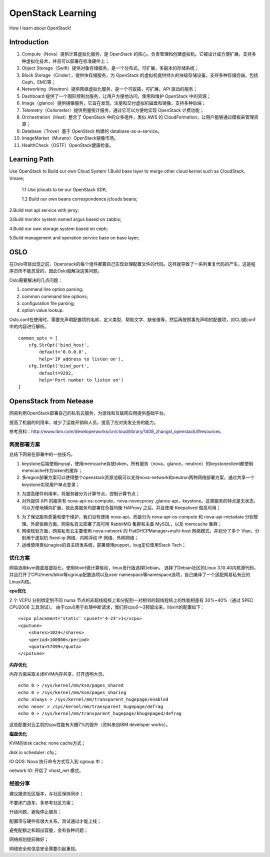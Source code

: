 


================================
OpenStack Learning
================================
How I learn about OpenStack!

Introduction
================================
1. Compute（Nova）提供计算虚拟化服务，是 OpenStack 的核心，负责管理和创建虚拟机。它被设计成方便扩展，支持多种虚拟化技术，并且可以部署在标准硬件上；
#. Object Storage（Swift）提供对象存储服务，是一个分布式，可扩展，多副本的存储系统；
#. Block Storage（Cinder），提供块存储服务，为 OpenStack 的虚拟机提供持久的块级存储设备。支持多种存储后端，包括 Ceph，EMC等；
#. Networking（Neutron）提供网络虚拟化服务，是一个可拔插，可扩展，API 驱动的服务；
#. Dashboard 提供了一个图形控制台服务，让用户方便地访问，使用和维护 OpenStack 中的资源；
#. Image（glance）提供镜像服务，它旨在发现，注册和交付虚拟机磁盘和镜像，支持多种后端；
#. Telemetry（Ceilometer）提供用量统计服务，通过它可以方便地实现 OpenStack 计费功能；
#. Orchestration（Heat）整合了 OpenStack 中的众多组件，类似 AWS 的 CloudFormation，让用户能够通过模板来管理资源；
#. Database（Trove）基于 OpenStack 构建的 database-as-a-service。
#. ImageMarket（Murano）OpenStack镜像市场。
#. HealthCheck（OSTF）OpenStack健康检查。


Learning Path
================================
Use OpenStack to Build our own Cloud System
1.Build base layer to merge other cloud kernel such as CloudStack, Vmare;

    1.1 Use jclouds to be our OpenStack SDK;
    
    1.2 Build our own beans correspondence jclouds beans;

2.Build rest api service with jersy;

3.Build monitor system named argus based on zabbix;

4.Build our own storage system based on ceph;

5.Build management and operation service base on base layer;

OSLO
==============================
在Oslo项目出现之前，Openstack的每个组件都要自己实现处理配置文件的代码，这样就导致了一系列重复代码的产生，这是程序员所不能忍受的，因此Oslo就解决这类问题。

Oslo需要解决的几点问题：

1) command line option parsing;
2) common command line options;
3) configuration file parsing;
4) option value lookup.

Oslo.conf在使用时，需要先声明配置项的名称、定义类型、帮助文字、缺省值等，然后再按照事先声明的配置项，对CLI或conf中的内容进行解析。

::

    common_opts = [
        cfg.StrOpt('bind_host',
            default='0.0.0.0',
            help='IP address to listen on'),
        cfg.IntOpt('bind_port',
            default=9292,
            help='Port number to listen on')
    ]

OpensStack from Netease
================================
网易利用OpenStack部署自己的私有云服务，为游戏和互联网应用提供基础平台。

提高了机器的利用率，减少了运维开销和人员，提高了应对突发业务的能力。

参考资料：http://www.ibm.com/developerworks/cn/cloud/library/1408_zhangxl_openstack/#resources.

网易部署方案
--------------------------------
总结下网易在部署中的一些技巧。

1. keystone后端使用mysql，使用memcache存放token，所有服务（nova，glance，neutron）的keystoneclient都使用memcache作为token的缓存；
2. 多region部署方案可以使得整个openstack资源池既可以支持nova-network和neutron两种网络部署方案，通过共享一个keystone实现用户单点登录；

.. image:: images/openstack_multiregion.jpg

3. 为提高硬件利用率，将服务器分为计算节点，控制计算节点；
4. 对外提供 API 的服务有 nova-api-os-compute，nova-novncproxy ,glance-api，keystone。这类服务的特点是无状态，可以方便地横向扩展，故此类服务均部署在负载均衡 HAProxy 之后，并且使用 Keepalived 做高可用；

.. image:: images/openstack_node.jpg

5. 为了保证服务质量和便于维护，我们没有使用 nova-api，而是分为 nova-api-os-compute 和 nova-api-metadata 分别管理。外部依赖方面，网易私有云部署了高可用 RabbitMQ 集群和主备 MySQL，以及 memcache 集群；
6. 网络规划方面，网易私有云主要使用 nova-network 的 FlatDHCPManager+multi-host 网络模式，并划分了多个 Vlan，分别用于虚拟机 fixed-ip 网络、内网浮动 IP 网络、外网网络；
7. 运维使用类似nagios的自主研发系统，部署使用puppet，bug定位使用Stack Tach；

优化方案
--------------------------------
网易选用kvm做底层虚拟化，使用libvirt做计算驱动，linux发行版选择Debian。
选择了Debian社区的Linux 3.10.40内核源代码，并且打开了CPU/mem/blkio等cgroup配置选项以及user namespace等namespace选项，自己编译了一个适配网易私有云的Linux内核。

**cpu优化**

2 个 VCPU 分别绑定到不同 numa 节点的非超线程核上和分配到一对相邻的超线程核上的性能相差有 30%~40%（通过 SPEC CPU2006 工具测试）。
由于cpu0用于处理中断请求，我们将cpu0～3预留出来，libvirt的配置如下：

::

    <vcpu placement='static' cpuset='4-23'>1</vcpu>
    <cputune>
        <shares>1024</shares>
        <period>100000</period>
        <quota>57499</quota>
    </cputune>

**内存优化**

内存方面采取关闭KVM内存共享，打开透明大页。

::

    echo 0 > /sys/kernel/mm/ksm/pages_shared
    echo 0 > /sys/kernel/mm/ksm/pages_sharing
    echo always > /sys/kernel/mm/transparent_hugepage/enabled
    echo never > /sys/kernel/mm/transparent_hugepage/defrag
    echo 0 > /sys/kernel/mm/transparent_hugepage/khugepaged/defrag

这些配置对云主机的cpu性能有大概7%的提升（资料来自IBM developer works）。


**磁盘优化**

KVM的disk cache: none cache方式；

disk io scheduler: cfq；

IO QOS: Nova 执行命令方式写入到 cgroup 中；

network IO: 开启了 vhost_net 模式。

经验分享
---------------------------------
建议跟进社区版本，与社区保持同步；

不要闭门造车，多参考社区方案；

升级问题，避免停止服务；

配置项与硬件有很大关系，测试通过才能上线；

避免配额之和超出容量，会有各种问题；

网络规划提前做好；

网络安全和信息安全需要引起重视。


